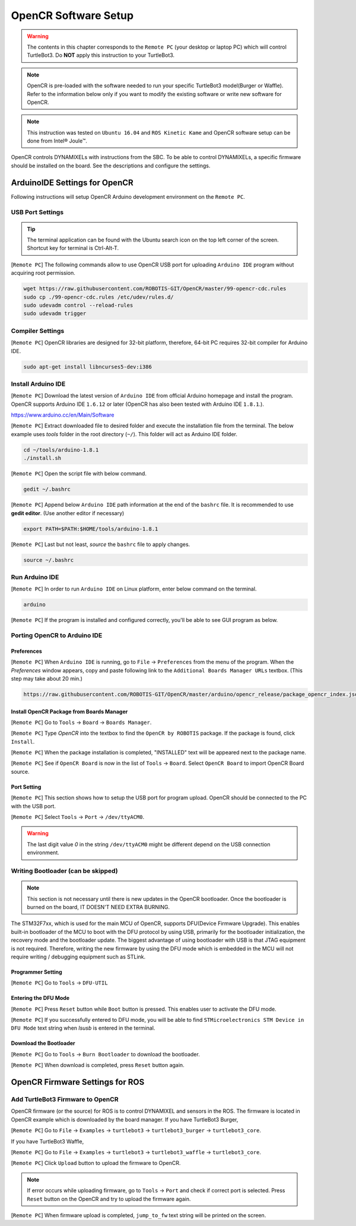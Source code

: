 .. _chapter_opencr_software_setup:

OpenCR Software Setup
=====================

.. image:: _static/software/remote_pc_and_turtlebot.png
    :align: center

.. WARNING:: The contents in this chapter corresponds to the ``Remote PC`` (your desktop or laptop PC) which will control TurtleBot3. Do **NOT** apply this instruction to your TurtleBot3.

.. NOTE:: OpenCR is pre-loaded with the software needed to run your specific TurtleBot3 model(Burger or Waffle). Refer to the information below only if you want to modify the existing software or write new software for OpenCR.

.. NOTE:: This instruction was tested on ``Ubuntu 16.04`` and ``ROS Kinetic Kame`` and OpenCR software setup can be done from Intel® Joule™.

OpenCR controls DYNAMIXELs with instructions from the SBC. To be able to control DYNAMIXELs, a specific firmware should be installed on the board. See the descriptions and configure the settings.

ArduinoIDE Settings for OpenCR
----------------------------------

Following instructions will setup OpenCR Arduino development environment on the ``Remote PC``.

USB Port Settings
~~~~~~~~~~~~~~~~~

.. TIP:: The terminal application can be found with the Ubuntu search icon on the top left corner of the screen. Shortcut key for terminal is Ctrl-Alt-T.

[``Remote PC``] The following commands allow to use OpenCR USB port for uploading ``Arduino IDE`` program without acquiring root permission.

.. code-block:: bash

  wget https://raw.githubusercontent.com/ROBOTIS-GIT/OpenCR/master/99-opencr-cdc.rules
  sudo cp ./99-opencr-cdc.rules /etc/udev/rules.d/
  sudo udevadm control --reload-rules
  sudo udevadm trigger

Compiler Settings
~~~~~~~~~~~~~~~~~

[``Remote PC``] OpenCR libraries are designed for 32-bit platform, therefore, 64-bit PC requires 32-bit compiler for Arduino IDE.

.. code-block:: bash

  sudo apt-get install libncurses5-dev:i386


Install Arduino IDE
~~~~~~~~~~~~~~~~~~~~~~~

[``Remote PC``] Download the latest version of ``Arduino IDE`` from official Arduino homepage and install the program. OpenCR supports Arduino IDE ``1.6.12`` or later (OpenCR has also been tested with Arduino IDE ``1.8.1``.).

https://www.arduino.cc/en/Main/Software

[``Remote PC``] Extract downloaded file to desired folder and execute the installation file from the terminal. The below example uses *tools* folder in the root directory (``~/``). This folder will act as Arduino IDE folder.

.. code-block:: bash

  cd ~/tools/arduino-1.8.1
  ./install.sh

[``Remote PC``] Open the script file with below command.

.. code-block:: bash

  gedit ~/.bashrc

[``Remote PC``] Append below ``Arduino IDE`` path information at the end of the ``bashrc`` file. It is recommended to use **gedit editor**. (Use another editor if necessary)

.. code-block:: bash

  export PATH=$PATH:$HOME/tools/arduino-1.8.1

[``Remote PC``] Last but not least, `source` the ``bashrc`` file to apply changes.

.. code-block:: bash

  source ~/.bashrc

Run Arduino IDE
~~~~~~~~~~~~~~~~~~~

[``Remote PC``] In order to run ``Arduino IDE`` on Linux platform, enter below command on the terminal.

.. code-block:: bash

  arduino

[``Remote PC``] If the program is installed and configured correctly, you'll be able to see GUI program as below.

.. image:: _static/preparation/ide0.png

Porting OpenCR to Arduino IDE
~~~~~~~~~~~~~~~~~~~~~~~~~~~~~~~~~~~~~~~~~~~

Preferences
...........

[``Remote PC``] When ``Arduino IDE`` is running, go to ``File`` → ``Preferences`` from the menu of the program. When the *Preferences* window appears, copy and paste following link to the ``Additional Boards Manager URLs`` textbox. (This step may take about 20 min.)

.. code-block:: bash

  https://raw.githubusercontent.com/ROBOTIS-GIT/OpenCR/master/arduino/opencr_release/package_opencr_index.json

.. image:: _static/preparation/ide1.png

Install OpenCR Package from Boards Manager
.............................................

[``Remote PC``] Go to ``Tools`` → ``Board`` → ``Boards Manager``.

.. image:: _static/preparation/ide2.png

[``Remote PC``] Type `OpenCR` into the textbox to find the ``OpenCR by ROBOTIS`` package. If the package is found, click ``Install``.

.. image:: _static/preparation/ide3.png

[``Remote PC``] When the package installation is completed, "INSTALLED" text will be appeared next to the package name.

.. image:: _static/preparation/ide4.png

[``Remote PC``] See if ``OpenCR Board`` is now in the list of ``Tools`` → ``Board``. Select ``OpenCR Board`` to import OpenCR Board source.

.. image:: _static/preparation/ide5.png

Port Setting
............

[``Remote PC``] This section shows how to setup the USB port for program upload. OpenCR should be connected to the PC with the USB port.
 
[``Remote PC``] Select ``Tools`` → ``Port`` → ``/dev/ttyACM0``.

.. WARNING:: The last digit value `0` in the string ``/dev/ttyACM0`` might be different depend on the USB connection environment.

.. image:: _static/preparation/ide6.png

Writing Bootloader (can be skipped)
~~~~~~~~~~~~~~~~~~~~~~~~~~~~~~~~~~~

.. NOTE:: This section is not necessary until there is new updates in the OpenCR bootloader. Once the bootloader is burned on the board, IT DOESN'T NEED EXTRA BURNING.

The STM32F7xx, which is used for the main MCU of OpenCR, supports DFU(Device Firmware Upgrade). This enables built-in bootloader of the MCU to boot with the DFU protocol by using USB, primarily for the bootloader initialization, the recovery mode and the bootloader update. The biggest advantage of using bootloader with USB is that JTAG equipment is not required. Therefore, writing the new firmware by using the DFU mode which is embedded in the MCU will not require writing / debugging equipment such as STLink.

Programmer Setting
..................

[``Remote PC``] Go to ``Tools`` → ``DFU-UTIL``

.. image:: _static/preparation/ide7.png

Entering the DFU Mode
.....................

[``Remote PC``] Press ``Reset`` button while ``Boot`` button is pressed. This enables user to activate the DFU mode.

.. image:: _static/preparation/opencr_button_for_dfu.png

[``Remote PC``] If you successfully entered to DFU mode, you will be able to find ``STMicroelectronics STM Device in DFU Mode`` text string when *lsusb* is entered in the terminal.

.. image:: _static/preparation/ide10.png

Download the Bootloader
.......................

[``Remote PC``] Go to ``Tools`` → ``Burn Bootloader`` to download the bootloader.

.. image:: _static/preparation/ide9.png

[``Remote PC``] When download is completed, press ``Reset`` button again.

OpenCR Firmware Settings for ROS
--------------------------------

Add TurtleBot3 Firmware to OpenCR
~~~~~~~~~~~~~~~~~~~~~~~~~~~~~~~~~

OpenCR firmware (or the source) for ROS is to control DYNAMIXEL and sensors in the ROS. The firmware is located in OpenCR example which is downloaded by the board manager.
If you have TurtleBot3 Burger,

[``Remote PC``] Go to ``File`` → ``Examples`` → ``turtlebot3`` → ``turtlebot3_burger`` → ``turtlebot3_core``.

If you have TurtleBot3 Waffle,

[``Remote PC``] Go to ``File`` → ``Examples`` → ``turtlebot3`` → ``turtlebot3_waffle`` → ``turtlebot3_core``.

.. image:: _static/opencr/o1.png

[``Remote PC``] Click ``Upload`` button to upload the firmware to OpenCR.

.. image:: _static/opencr/o2.png

.. image:: _static/opencr/o3.png

.. NOTE:: If error occurs while uploading firmware, go to ``Tools`` → ``Port`` and check if correct port is selected. Press ``Reset`` button on the OpenCR and try to upload the firmware again.

[``Remote PC``] When firmware upload is completed, ``jump_to_fw`` text string will be printed on the screen.

.. _ROS: http://wiki.ros.org
